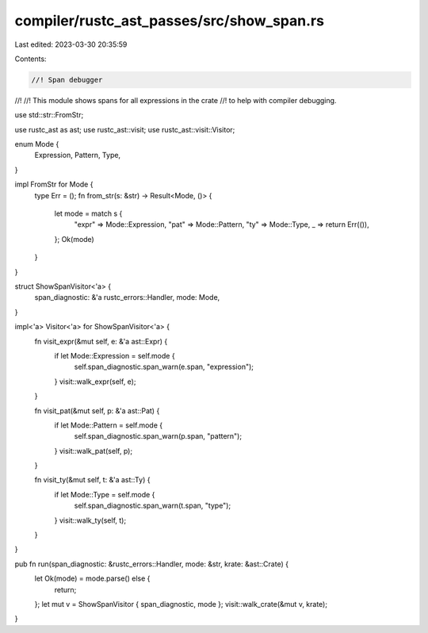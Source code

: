 compiler/rustc_ast_passes/src/show_span.rs
==========================================

Last edited: 2023-03-30 20:35:59

Contents:

.. code-block:: rs

    //! Span debugger
//!
//! This module shows spans for all expressions in the crate
//! to help with compiler debugging.

use std::str::FromStr;

use rustc_ast as ast;
use rustc_ast::visit;
use rustc_ast::visit::Visitor;

enum Mode {
    Expression,
    Pattern,
    Type,
}

impl FromStr for Mode {
    type Err = ();
    fn from_str(s: &str) -> Result<Mode, ()> {
        let mode = match s {
            "expr" => Mode::Expression,
            "pat" => Mode::Pattern,
            "ty" => Mode::Type,
            _ => return Err(()),
        };
        Ok(mode)
    }
}

struct ShowSpanVisitor<'a> {
    span_diagnostic: &'a rustc_errors::Handler,
    mode: Mode,
}

impl<'a> Visitor<'a> for ShowSpanVisitor<'a> {
    fn visit_expr(&mut self, e: &'a ast::Expr) {
        if let Mode::Expression = self.mode {
            self.span_diagnostic.span_warn(e.span, "expression");
        }
        visit::walk_expr(self, e);
    }

    fn visit_pat(&mut self, p: &'a ast::Pat) {
        if let Mode::Pattern = self.mode {
            self.span_diagnostic.span_warn(p.span, "pattern");
        }
        visit::walk_pat(self, p);
    }

    fn visit_ty(&mut self, t: &'a ast::Ty) {
        if let Mode::Type = self.mode {
            self.span_diagnostic.span_warn(t.span, "type");
        }
        visit::walk_ty(self, t);
    }
}

pub fn run(span_diagnostic: &rustc_errors::Handler, mode: &str, krate: &ast::Crate) {
    let Ok(mode) = mode.parse() else {
        return;
    };
    let mut v = ShowSpanVisitor { span_diagnostic, mode };
    visit::walk_crate(&mut v, krate);
}


